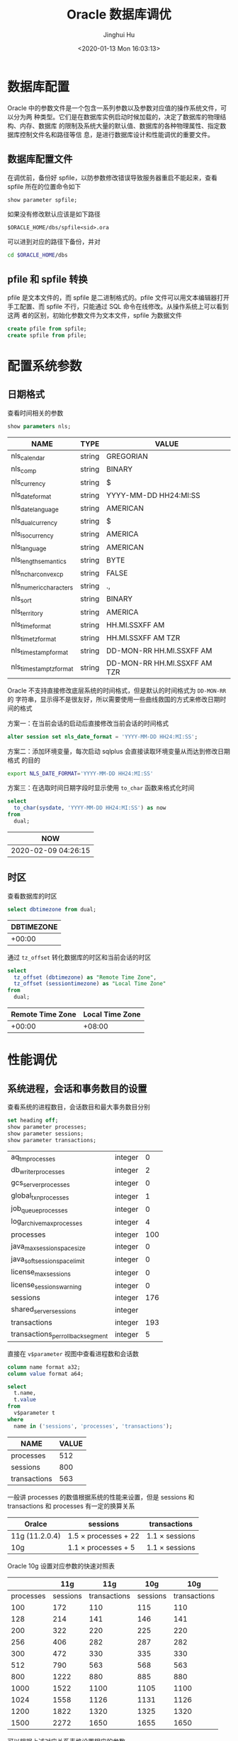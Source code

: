 #+TITLE: Oracle 数据库调优
#+AUTHOR: Jinghui Hu
#+EMAIL: hujinghui@buaa.edu.cn
#+DATE: <2020-01-13 Mon 16:03:13>
#+HTML_LINK_UP: ../readme.html
#+HTML_LINK_HOME: ../index.html
#+TAGS: oracle 11g tuning

* 数据库配置
  Oracle 中的参数文件是一个包含一系列参数以及参数对应值的操作系统文件，可以分为两
  种类型。它们是在数据库实例启动时候加载的，决定了数据库的物理结构、内存、数据库
  的限制及系统大量的默认值、数据库的各种物理属性、指定数据库控制文件名和路径等信
  息，是进行数据库设计和性能调优的重要文件。
** 数据库配置文件
   在调优前，备份好 spfile，以防参数修改错误导致服务器重启不能起来，查看 spfile
   所在的位置命令如下
   #+BEGIN_SRC sql
     show parameter spfile;
   #+END_SRC

   如果没有修改默认应该是如下路径
   #+BEGIN_SRC text
     $ORACLE_HOME/dbs/spfile<sid>.ora
   #+END_SRC

   可以进到对应的路径下备份，并对
   #+BEGIN_SRC sh
     cd $ORACLE_HOME/dbs
   #+END_SRC

** pfile 和 spfile 转换
   pfile 是文本文件的，而 spfile 是二进制格式的。pfile 文件可以用文本编辑器打开
   手工配置、而 spfile 不行，只能通过 SQL 命令在线修改。从操作系统上可以看到这两
   者的区别，初始化参数文件为文本文件，spfile 为数据文件
   #+BEGIN_SRC sql
     create pfile from spfile;
     create spfile from pfile;
   #+END_SRC

* 配置系统参数

** 日期格式
   查看时间相关的参数
   #+BEGIN_SRC sql
     show parameters nls;
   #+END_SRC

   #+RESULTS:
   | NAME                    | TYPE   | VALUE                        |
   |-------------------------+--------+------------------------------|
   | nls_calendar            | string | GREGORIAN                    |
   | nls_comp                | string | BINARY                       |
   | nls_currency            | string | $                            |
   | nls_date_format         | string | YYYY-MM-DD HH24:MI:SS        |
   | nls_date_language       | string | AMERICAN                     |
   | nls_dual_currency       | string | $                            |
   | nls_iso_currency        | string | AMERICA                      |
   | nls_language            | string | AMERICAN                     |
   | nls_length_semantics    | string | BYTE                         |
   | nls_nchar_conv_excp     | string | FALSE                        |
   | nls_numeric_characters  | string | .,                           |
   | nls_sort                | string | BINARY                       |
   | nls_territory           | string | AMERICA                      |
   | nls_time_format         | string | HH.MI.SSXFF AM               |
   | nls_time_tz_format      | string | HH.MI.SSXFF AM TZR           |
   | nls_timestamp_format    | string | DD-MON-RR HH.MI.SSXFF AM     |
   | nls_timestamp_tz_format | string | DD-MON-RR HH.MI.SSXFF AM TZR |

   Oracle 不支持直接修改底层系统的时间格式，但是默认的时间格式为 ~DD-MON-RR~ 的
   字符串，显示得不是很友好，所以需要使用一些曲线救国的方式来修改日期时间的格式

   方案一：在当前会话的启动后直接修改当前会话的时间格式
   #+BEGIN_SRC sql
     alter session set nls_date_format = 'YYYY-MM-DD HH24:MI:SS';
   #+END_SRC

   方案二：添加环境变量，每次启动 sqlplus 会直接读取环境变量从而达到修改日期格式
   的目的
   #+BEGIN_SRC sh
     export NLS_DATE_FORMAT='YYYY-MM-DD HH24:MI:SS'
   #+END_SRC

   方案三：在选取时间日期字段时显示使用 ~to_char~ 函数来格式化时间
   #+BEGIN_SRC sql
     select
       to_char(sysdate, 'YYYY-MM-DD HH24:MI:SS') as now
     from
       dual;
   #+END_SRC

   #+RESULTS:
   | NOW                 |
   |---------------------|
   | 2020-02-09 04:26:15 |

** 时区
   查看数据库的时区
   #+BEGIN_SRC sql
     select dbtimezone from dual;
   #+END_SRC

   #+RESULTS:
   | DBTIMEZONE |
   |------------|
   |     +00:00 |

   通过 ~tz_offset~ 转化数据库的时区和当前会话的时区
   #+BEGIN_SRC sql
     select
       tz_offset (dbtimezone) as "Remote Time Zone",
       tz_offset (sessiontimezone) as "Local Time Zone"
     from
       dual;
   #+END_SRC

   #+RESULTS:
   | Remote Time Zone | Local Time Zone |
   |------------------+-----------------|
   |           +00:00 |          +08:00 |

* 性能调优
** 系统进程，会话和事务数目的设置
   查看系统的进程数目，会话数目和最大事务数目分别
   #+BEGIN_SRC sql
     set heading off;
     show parameter processes;
     show parameter sessions;
     show parameter transactions;
   #+END_SRC

   #+RESULTS:
   | aq_tm_processes                   | integer |   0 |
   | db_writer_processes               | integer |   2 |
   | gcs_server_processes              | integer |   0 |
   | global_txn_processes              | integer |   1 |
   | job_queue_processes               | integer |   0 |
   | log_archive_max_processes         | integer |   4 |
   | processes                         | integer | 100 |
   | java_max_sessionspace_size        | integer |   0 |
   | java_soft_sessionspace_limit      | integer |   0 |
   | license_max_sessions              | integer |   0 |
   | license_sessions_warning          | integer |   0 |
   | sessions                          | integer | 176 |
   | shared_server_sessions            | integer |     |
   | transactions                      | integer | 193 |
   | transactions_per_rollback_segment | integer |   5 |

   直接在 =v$parameter= 视图中查看进程数和会话数
   #+BEGIN_SRC sql
     column name format a32;
     column value format a64;

     select
       t.name,
       t.value
     from
       v$parameter t
     where
       name in ('sessions', 'processes', 'transactions');
   #+END_SRC

   #+RESULTS:
   | NAME         | VALUE |
   |--------------+-------|
   | processes    |   512 |
   | sessions     |   800 |
   | transactions |   563 |

   一般讲 processes 的数值根据系统的性能来设置，但是 sessions 和 transactions 和
   processes 有一定的换算关系
   | Oralce         | sessions                  | transactions        |
   |----------------+---------------------------+---------------------|
   | 11g (11.2.0.4) | 1.5 \times processes + 22 | 1.1 \times sessions |
   | 10g            | 1.1 \times processes + 5  | 1.1 \times sessions |

   Oracle 10g 设置对应参数的快速对照表
   |-----------+----------+--------------+----------+--------------|
   |           |      11g |          11g |      10g |          10g |
   |-----------+----------+--------------+----------+--------------|
   | processes | sessions | transactions | sessions | transactions |
   |-----------+----------+--------------+----------+--------------|
   |       100 |      172 |          110 |      115 |          110 |
   |       128 |      214 |          141 |      146 |          141 |
   |       200 |      322 |          220 |      225 |          220 |
   |       256 |      406 |          282 |      287 |          282 |
   |       300 |      472 |          330 |      335 |          330 |
   |       512 |      790 |          563 |      568 |          563 |
   |       800 |     1222 |          880 |      885 |          880 |
   |      1000 |     1522 |         1100 |     1105 |         1100 |
   |      1024 |     1558 |         1126 |     1131 |         1126 |
   |      1200 |     1822 |         1320 |     1325 |         1320 |
   |      1500 |     2272 |         1650 |     1655 |         1650 |
   |-----------+----------+--------------+----------+--------------|
   #+TBLFM: $2=round(1.5*$1 + 22)::$3=round(1.1*$1)::$4=round(1.1*$1 + 5)::$5=round(1.1*$1)

   可以根据上述对应关系表格设置相应的参数
   #+BEGIN_SRC sql
     alter system set processes = 1024 scope = spfile;
     alter system set sessions = 1568 scope = spfile;
     alter system set transactions = 1126 scope = spfile;
   #+END_SRC

** CPU 数量
   #+BEGIN_SRC sql
     show parameters cpu;
   #+END_SRC

   #+RESULTS:
   | NAME                            | TYPE    | VALUE |
   |---------------------------------+---------+-------|
   | cpu_count                       | integer |    32 |
   | parallel_threads_per_cpu        | integer |     2 |
   | resource_manager_cpu_allocation | integer |    32 |

** 内存相关参数
*** SGA 和 PGA 的查看
    SGA 是 Oracle 数据库的全局内存，可以通过以下命令查看 SGA 的参数信息
    #+BEGIN_SRC sql
      set heading off;
      show parameter sga;
      show parameter pga;
    #+END_SRC

    #+RESULTS:
    | lock_sga             | boolean     | FALSE  |
    | pre_page_sga         | boolean     | FALSE  |
    | sga_max_size         | big integer | 30016M |
    | sga_target           | big integer | 21760M |
    | pga_aggregate_target | big integer | 7244M  |

    一次性查看 SGA 和 Buffer Cache 的相关参数大小
    #+BEGIN_SRC sql
      column name format a32;
      column value format a64;

      select
        t.name,
        t.value
      from
        v$parameter t
      where
        t.name in ('sga_max_size', 'sga_target', 'pga_aggregate_target', 'workarea_size_policy')
      order by
        t.name;
    #+END_SRC

    #+RESULTS:
    | NAME                 |     VALUE |
    |----------------------+-----------|
    | pga_aggregate_target | 200540160 |
    | sga_max_size         | 603979776 |
    | sga_target           | 603979776 |
    | workarea_size_policy |      AUTO |

*** SGA 和 PGA 的设置
    修改 SGA 和 PGA 参数的原则如下：一般物理内存 20% 用作操作系统保留，其他 80%
    用于数据库，对于只作为数据库服务的机器可以加将 Oracle 的内存分配得更高。在
    Oracle 数据库的内存确定后，SGA 可以分配可用内存 40% ~ 60% 之间，PGA 可以分配
    可用内存 20% ~ 40% 之间

    | -   | parameter            | range                               |
    |-----+----------------------+-------------------------------------|
    | OS  | total_memory         |                                     |
    | OS  | available_memory     | (60% ~ 90%) \times total_memory     |
    | SGA | sga_max_size         | (60% ~ 80%) \times available_memory |
    | SGA | sga_target           | (60% ~ 80%) \times available_memory |
    | PGA | pga_aggregate_target | (40% ~ 20%) \times available_memory |

    #+BEGIN_SRC sql
      alter system set sga_max_size = 30g scope = both;
      alter system set sga_target = 30g scope = both;
      alter system set pga_aggregate_target = 8g scope = both;
    #+END_SRC

    修改 PGA 的自动管理方式和大小
    #+BEGIN_SRC sql
      alter system set workarea_size_policy = auto scope = both;
      alter system set pga_aggregate_target = 3072m scope = both;
    #+END_SRC

** 缓冲区相关参数
*** 查看缓冲区参数
    #+BEGIN_SRC sql
      column name format a32;
      column value format a64;

      select
        t.name,
        t.value
      from
        v$parameter t
      where
        t.name in ('db_cache_size', 'db_keep_cache_size', 'db_recycle_cache_size')
      order by
        t.name;
    #+END_SRC

    #+RESULTS:
    | NAME                  | VALUE |
    |-----------------------+-------|
    | db_cache_size         |     0 |
    | db_keep_cache_size    |     0 |
    | db_recycle_cache_size |     0 |

*** 查看缓冲区命中率
    缓冲区的命中率一般要达到 98% 以上才算正常
    #+begin_src sql
      select
        100 * (1 - ((physical.value - direct.value - lobs.value) / logical.value)) as
          "Buffer Cache Hit Ratio (%)"
      from
        v$sysstat physical,
        v$sysstat direct,
        v$sysstat lobs,
        v$sysstat logical
      where
        physical.name = 'physical reads'
        and direct.name = 'physical reads direct'
        and lobs.name = 'physical reads direct (lob)'
        and logical.name = 'session logical reads';
    #+end_src

    #+RESULTS:
    | Buffer Cache Hit Ratio (%) |
    |----------------------------|
    |                  98.775588 |

*** 推荐缓冲区值
    获取推荐的值，SIZE_FOR_ESTIMATE 以 M 为单位
    #+begin_src sql
      select
        name as "Name",
        size_for_estimate as "Adviced Size (M)",
        v$db_cache_advice.estd_physical_reads as "Estimed Physical Reads"
      from
        v$db_cache_advice
      where
        block_size = '8192'
        and advice_status = 'ON';
    #+end_src

    #+RESULTS:
    | Name    | Adviced Size (M) | Estimed Physical Reads |
    |---------+------------------+------------------------|
    | DEFAULT |               36 |                  14196 |
    | DEFAULT |               72 |                  10162 |
    | DEFAULT |              108 |                   8925 |
    | DEFAULT |              144 |                   8925 |
    | DEFAULT |              180 |                   8925 |
    | DEFAULT |              216 |                   8925 |
    | DEFAULT |              252 |                   8925 |
    | DEFAULT |              288 |                   8925 |
    | DEFAULT |              324 |                   8925 |
    | DEFAULT |              360 |                   8925 |
    | DEFAULT |              372 |                   8925 |
    | DEFAULT |              396 |                   8925 |
    | DEFAULT |              432 |                   8925 |
    | DEFAULT |              468 |                   8925 |
    | DEFAULT |              504 |                   8925 |
    | DEFAULT |              540 |                   8925 |
    | DEFAULT |              576 |                   8925 |
    | DEFAULT |              612 |                   8925 |
    | DEFAULT |              648 |                   8925 |
    | DEFAULT |              684 |                   8925 |
    | DEFAULT |              720 |                   8897 |

** 查看 SQL 执行的表
   #+BEGIN_SRC sql
     select
       s.*
     from (
       select
         t.runtime_mem,
         t.executions,
         t.sql_text
       from
         v$sql t
       where
         t.executions > 10
       order by
         t.runtime_mem desc,
         t.executions desc) s
     where
       rownum < 10;
   #+END_SRC

   #+begin_src sql
     select
       s.*
     from (
       select
         t.runtime_mem,
         t.executions,
         t.sql_text
       from
         v$sql t
       where
         t.executions < 10
         and t.sql_text like 'select%'
       order by
         t.sql_text desc) s
     where
       rownum < 10;
   #+end_src

* 系统建议
** 查看系统建议表
   #+begin_src sql
     select
       replace(lower(table_name), 'wrh$_', 'v$') as name
     from
       all_tables
     where
       lower(table_name) like '%advice%';
   #+end_src

   #+RESULTS:
   | NAME                   |
   |------------------------|
   | v$db_cache_advice      |
   | v$mttr_target_advice   |
   | v$java_pool_advice     |
   | v$memory_target_advice |
   | v$sga_target_advice    |
   | v$pga_target_advice    |
   | v$streams_pool_advice  |
   | v$shared_pool_advice   |
   | v$db_cache_advice_bl   |

   #+begin_src sql
     select t.* from v$sga_target_advice t;
   #+end_src

   #+RESULTS:
   | SGA_SIZE | SGA_SIZE_FACTOR | ESTD_DB_TIME | ESTD_DB_TIME_FACTOR | ESTD_PHYSICAL_READS |
   |----------+-----------------+--------------+---------------------+---------------------|
   |      288 |              .5 |           82 |                   1 |               14194 |
   |      432 |             .75 |           82 |                   1 |                8924 |
   |      576 |               1 |           82 |                   1 |                8924 |
   |      720 |            1.25 |           82 |                   1 |                8924 |
   |      864 |             1.5 |           82 |                   1 |                8924 |
   |     1008 |            1.75 |           82 |                   1 |                8896 |
   |     1152 |               2 |           82 |                   1 |                8896 |

   #+begin_src sql
     select t.* from v$db_cache_advice t;
   #+end_src
